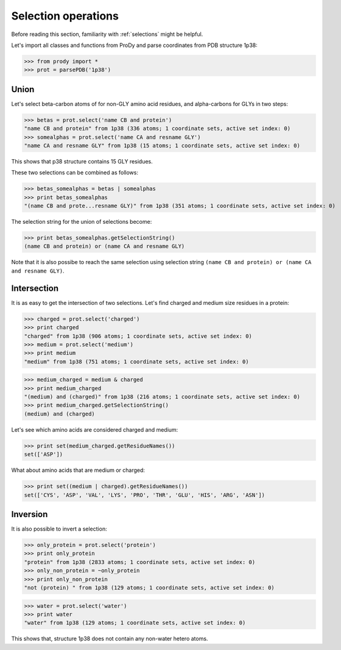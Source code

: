 .. module:: prody.proteins

.. _selops:

*******************************************************************************
Selection operations
*******************************************************************************

Before reading this section, familiarity with :ref:`selections` might be 
helpful.

Let's import all classes and functions from ProDy and parse coordinates from
PDB structure 1p38:

>>> from prody import *
>>> prot = parsePDB('1p38')


Union
===============================================================================

Let's select beta-carbon atoms of for non-GLY amino acid residues, and 
alpha-carbons for GLYs in two steps:

>>> betas = prot.select('name CB and protein')
"name CB and protein" from 1p38 (336 atoms; 1 coordinate sets, active set index: 0)
>>> somealphas = prot.select('name CA and resname GLY')
"name CA and resname GLY" from 1p38 (15 atoms; 1 coordinate sets, active set index: 0)

This shows that p38 structure contains 15 GLY residues.

These two selections can be combined as follows:

>>> betas_somealphas = betas | somealphas
>>> print betas_somealphas
"(name CB and prote...resname GLY)" from 1p38 (351 atoms; 1 coordinate sets, active set index: 0)

The selection string for the union of selections become:

>>> print betas_somealphas.getSelectionString()
(name CB and protein) or (name CA and resname GLY)

Note that it is also possibe to reach the same selection using selection string
``(name CB and protein) or (name CA and resname GLY)``.


Intersection
===============================================================================

It is as easy to get the intersection of two selections. Let's find charged
and medium size residues in a protein:

>>> charged = prot.select('charged')
>>> print charged
"charged" from 1p38 (906 atoms; 1 coordinate sets, active set index: 0)
>>> medium = prot.select('medium')
>>> print medium
"medium" from 1p38 (751 atoms; 1 coordinate sets, active set index: 0)

>>> medium_charged = medium & charged
>>> print medium_charged
"(medium) and (charged)" from 1p38 (216 atoms; 1 coordinate sets, active set index: 0)
>>> print medium_charged.getSelectionString()
(medium) and (charged)

Let's see which amino acids are considered charged and medium:

>>> print set(medium_charged.getResidueNames())
set(['ASP'])

What about amino acids that are medium or charged:

>>> print set((medium | charged).getResidueNames())
set(['CYS', 'ASP', 'VAL', 'LYS', 'PRO', 'THR', 'GLU', 'HIS', 'ARG', 'ASN'])


Inversion
===============================================================================

It is also possible to invert a selection:

>>> only_protein = prot.select('protein')
>>> print only_protein
"protein" from 1p38 (2833 atoms; 1 coordinate sets, active set index: 0)
>>> only_non_protein = ~only_protein
>>> print only_non_protein
"not (protein) " from 1p38 (129 atoms; 1 coordinate sets, active set index: 0)

>>> water = prot.select('water')
>>> print water
"water" from 1p38 (129 atoms; 1 coordinate sets, active set index: 0)

This shows that, structure 1p38 does not contain any non-water hetero atoms.
